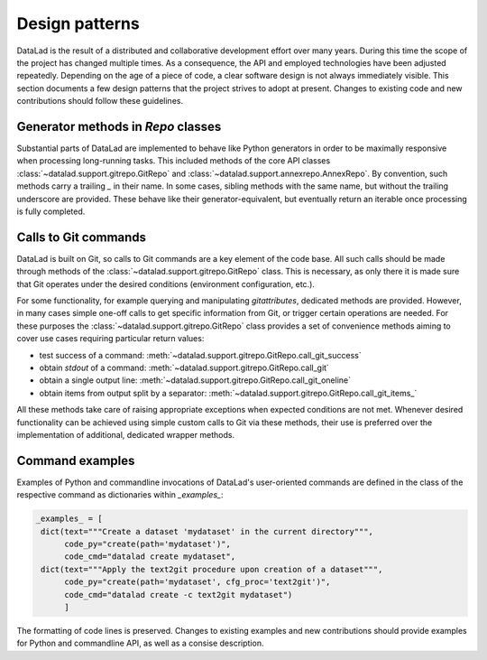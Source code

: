 .. -*- mode: rst -*-
.. vi: set ft=rst sts=4 ts=4 sw=4 et tw=79:

.. _chap_designpatterns:

***************
Design patterns
***************

DataLad is the result of a distributed and collaborative development effort
over many years.  During this time the scope of the project has changed
multiple times. As a consequence, the API and employed technologies have been
adjusted repeatedly.  Depending on the age of a piece of code, a clear software
design is not always immediately visible. This section documents a few design
patterns that the project strives to adopt at present. Changes to existing code
and new contributions should follow these guidelines.


Generator methods in `Repo` classes
===================================

Substantial parts of DataLad are implemented to behave like Python generators
in order to be maximally responsive when processing long-running tasks. This
included methods of the core API classes
:class:`~datalad.support.gitrepo.GitRepo` and
:class:`~datalad.support.annexrepo.AnnexRepo`. By convention, such methods
carry a trailing `_` in their name. In some cases, sibling methods with the
same name, but without the trailing underscore are provided. These behave like
their generator-equivalent, but eventually return an iterable once processing
is fully completed.


Calls to Git commands
=====================

DataLad is built on Git, so calls to Git commands are a key element of the code
base. All such calls should be made through methods of the
:class:`~datalad.support.gitrepo.GitRepo` class.  This is necessary, as only
there it is made sure that Git operates under the desired conditions
(environment configuration, etc.).

For some functionality, for example querying and manipulating `gitattributes`,
dedicated methods are provided. However, in many cases simple one-off calls to
get specific information from Git, or trigger certain operations are needed.
For these purposes the :class:`~datalad.support.gitrepo.GitRepo` class provides
a set of convenience methods aiming to cover use cases requiring particular
return values:

- test success of a command:
  :meth:`~datalad.support.gitrepo.GitRepo.call_git_success`
- obtain `stdout` of a command:
  :meth:`~datalad.support.gitrepo.GitRepo.call_git`
- obtain a single output line:
  :meth:`~datalad.support.gitrepo.GitRepo.call_git_oneline`
- obtain items from output split by a separator:
  :meth:`~datalad.support.gitrepo.GitRepo.call_git_items_`

All these methods take care of raising appropriate exceptions when expected
conditions are not met. Whenever desired functionality can be achieved
using simple custom calls to Git via these methods, their use is preferred
over the implementation of additional, dedicated wrapper methods.

Command examples
================

Examples of Python and commandline invocations of DataLad's user-oriented
commands are defined in the class of the respective command as dictionaries
within `_examples_`:

.. code-block:: python

   _examples_ = [
    dict(text="""Create a dataset 'mydataset' in the current directory""",
         code_py="create(path='mydataset')",
         code_cmd="datalad create mydataset",
    dict(text="""Apply the text2git procedure upon creation of a dataset""",
         code_py="create(path='mydataset', cfg_proc='text2git')",
         code_cmd="datalad create -c text2git mydataset")
         ]

The formatting of code lines is preserved. Changes to existing examples and
new contributions should provide examples for Python and commandline API, as
well as a consise description.